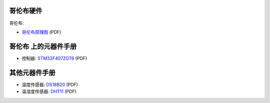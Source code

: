 哥伦布硬件
--------------------

哥伦布:

* `哥伦布原理图 <http://bbs.01studio.org/micropython/sch/COLUMBUS.pdf>`_ (PDF)


哥伦布 上的元器件手册
--------------------------------------------

* 控制器: `STM32F407ZGT6 <http://bbs.01studio.org/micropython/datasheet/STM32F405RGT6.pdf>`_ (PDF)

其他元器件手册
-------------------------------

* 温度传感器: `DS18B20 <http://bbs.01studio.org/micropython/datasheet/DS18B20.pdf>`_ (PDF)
* 温湿度传感器: `DHT11 <http://bbs.01studio.org/micropython/datasheet/DHT11_Chinese.pdf>`_ (PDF)
